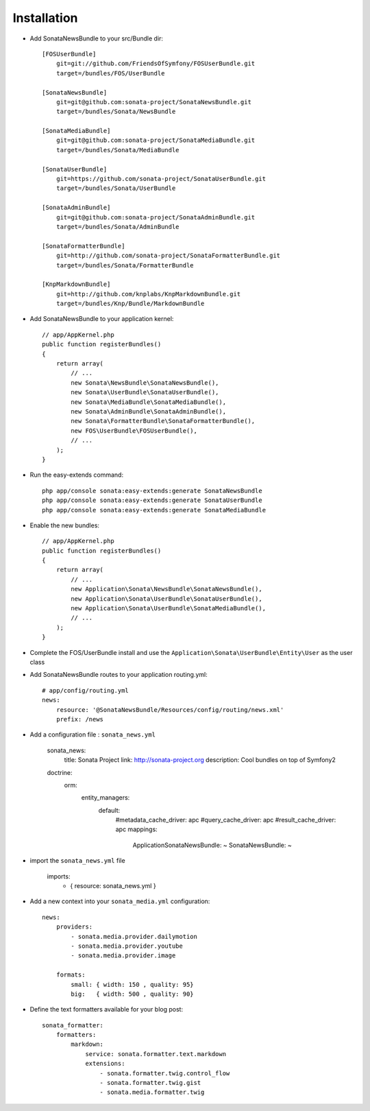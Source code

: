 Installation
============

* Add SonataNewsBundle to your src/Bundle dir::

    [FOSUserBundle]
        git=git://github.com/FriendsOfSymfony/FOSUserBundle.git
        target=/bundles/FOS/UserBundle

    [SonataNewsBundle]
        git=git@github.com:sonata-project/SonataNewsBundle.git
        target=/bundles/Sonata/NewsBundle

    [SonataMediaBundle]
        git=git@github.com:sonata-project/SonataMediaBundle.git
        target=/bundles/Sonata/MediaBundle

    [SonataUserBundle]
        git=https://github.com/sonata-project/SonataUserBundle.git
        target=/bundles/Sonata/UserBundle

    [SonataAdminBundle]
        git=git@github.com:sonata-project/SonataAdminBundle.git
        target=/bundles/Sonata/AdminBundle

    [SonataFormatterBundle]
        git=http://github.com/sonata-project/SonataFormatterBundle.git
        target=/bundles/Sonata/FormatterBundle

    [KnpMarkdownBundle]
        git=http://github.com/knplabs/KnpMarkdownBundle.git
        target=/bundles/Knp/Bundle/MarkdownBundle

* Add SonataNewsBundle to your application kernel::

    // app/AppKernel.php
    public function registerBundles()
    {
        return array(
            // ...
            new Sonata\NewsBundle\SonataNewsBundle(),
            new Sonata\UserBundle\SonataUserBundle(),
            new Sonata\MediaBundle\SonataMediaBundle(),
            new Sonata\AdminBundle\SonataAdminBundle(),
            new Sonata\FormatterBundle\SonataFormatterBundle(),
            new FOS\UserBundle\FOSUserBundle(),
            // ...
        );
    }

* Run the easy-extends command::

    php app/console sonata:easy-extends:generate SonataNewsBundle
    php app/console sonata:easy-extends:generate SonataUserBundle
    php app/console sonata:easy-extends:generate SonataMediaBundle

* Enable the new bundles::

    // app/AppKernel.php
    public function registerBundles()
    {
        return array(
            // ...
            new Application\Sonata\NewsBundle\SonataNewsBundle(),
            new Application\Sonata\UserBundle\SonataUserBundle(),
            new Application\Sonata\UserBundle\SonataMediaBundle(),
            // ...
        );
    }

* Complete the FOS/UserBundle install and use the ``Application\Sonata\UserBundle\Entity\User`` as the user class

* Add SonataNewsBundle routes to your application routing.yml::

    # app/config/routing.yml
    news:
        resource: '@SonataNewsBundle/Resources/config/routing/news.xml'
        prefix: /news

* Add a configuration file : ``sonata_news.yml``

    sonata_news:
        title:        Sonata Project
        link:         http://sonata-project.org
        description:  Cool bundles on top of Symfony2

    doctrine:
        orm:
            entity_managers:
                default:
                    #metadata_cache_driver: apc
                    #query_cache_driver: apc
                    #result_cache_driver: apc
                    mappings:
                        ApplicationSonataNewsBundle: ~
                        SonataNewsBundle: ~

* import the ``sonata_news.yml`` file

    imports:
        - { resource: sonata_news.yml }

* Add a new context into your ``sonata_media.yml`` configuration::

    news:
        providers:
            - sonata.media.provider.dailymotion
            - sonata.media.provider.youtube
            - sonata.media.provider.image

        formats:
            small: { width: 150 , quality: 95}
            big:   { width: 500 , quality: 90}

* Define the text formatters available for your blog post::

    sonata_formatter:
        formatters:
            markdown:
                service: sonata.formatter.text.markdown
                extensions:
                    - sonata.formatter.twig.control_flow
                    - sonata.formatter.twig.gist
                    - sonata.media.formatter.twig
